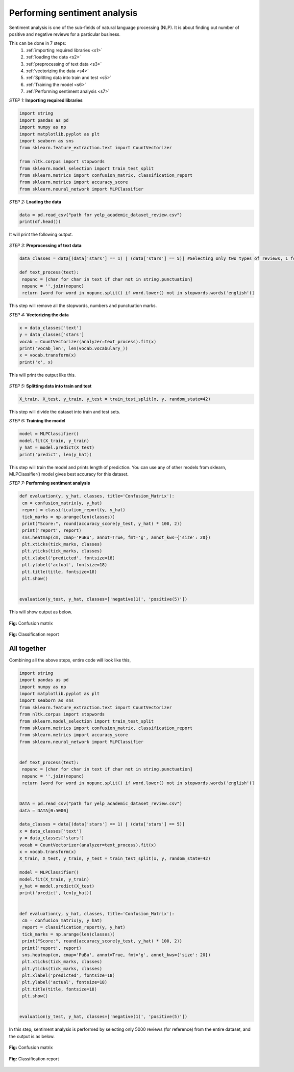 .. _step:

Performing sentiment analysis
==============================

Sentiment analysis is one of the sub-fields of natural language processing (NLP). It is about finding out number of positive and negative reviews for a particular business.

This can be done in 7 steps:
 1. :ref:`importing required libraries <s1>`
 2. :ref:`loading the data <s2>`
 3. :ref:`preprocessing of text data <s3>`
 4. :ref:`vectorizing the data <s4>`
 5. :ref:`Splitting data into train and test <s5>`
 6. :ref:`Training the model <s6>`
 7. :ref:`Performing sentiment analysis <s7>`


.. _s1:

*STEP 1:* **Importing required libraries**

.. code-block:: python
   
   import string
   import pandas as pd
   import numpy as np
   import matplotlib.pyplot as plt
   import seaborn as sns
   from sklearn.feature_extraction.text import CountVectorizer

   from nltk.corpus import stopwords
   from sklearn.model_selection import train_test_split
   from sklearn.metrics import confusion_matrix, classification_report
   from sklearn.metrics import accuracy_score
   from sklearn.neural_network import MLPClassifier


.. _s2:

*STEP 2:* **Loading the data**

.. code-block:: python

   data = pd.read_csv("path for yelp_academic_dataset_review.csv")
   print(df.head())

It will print the following output.

.. figure:: /images/yelp_head.png
   :scale: 60%
   :align: center
   

.. _s3:

*STEP 3:* **Preprocessing of text data**

.. code-block:: python
   
   data_classes = data[(data['stars'] == 1) | (data['stars'] == 5)] #Selecting only two types of reviews, 1 for negative review and 5 for positive review

   def text_process(text):
    nopunc = [char for char in text if char not in string.punctuation]
    nopunc = ''.join(nopunc)
    return [word for word in nopunc.split() if word.lower() not in stopwords.words('english')]

This step will remove all the stopwords, numbers and punctuation marks.


.. _s4:

*STEP 4:* **Vectorizing the data**

.. code-block:: python
   
   x = data_classes['text']
   y = data_classes['stars']
   vocab = CountVectorizer(analyzer=text_process).fit(x)
   print('vocab_len', len(vocab.vocabulary_))
   x = vocab.transform(x)
   print('x', x)

This will print the output like this.

.. figure:: /images/yelp_vocab.png
   :scale: 60%
   :align: center


.. _s5:

*STEP 5:* **Splitting data into train and test**

.. code-block:: python

   X_train, X_test, y_train, y_test = train_test_split(x, y, random_state=42)

This step will divide the dataset into train and test sets.


.. _s6:

*STEP 6:* **Training the model**

.. code-block:: python
   
   model = MLPClassifier()
   model.fit(X_train, y_train)
   y_hat = model.predict(X_test)
   print('predict', len(y_hat))

This step will train the model and prints length of prediction. You can use any of other models from sklearn, MLPClassifier() model gives best accuracy for this dataset. 


.. _s7:

*STEP 7:* **Performing sentiment analysis**

.. code-block:: python
   
   def evaluation(y, y_hat, classes, title='Confusion_Matrix'):
    cm = confusion_matrix(y, y_hat)
    report = classification_report(y, y_hat)
    tick_marks = np.arange(len(classes))
    print("Score:", round(accuracy_score(y_test, y_hat) * 100, 2))
    print('report', report)
    sns.heatmap(cm, cmap='PuBu', annot=True, fmt='g', annot_kws={'size': 20})
    plt.xticks(tick_marks, classes)
    plt.yticks(tick_marks, classes)
    plt.xlabel('predicted', fontsize=18)
    plt.ylabel('actual', fontsize=18)
    plt.title(title, fontsize=18)
    plt.show()


   evaluation(y_test, y_hat, classes=['negative(1)', 'positive(5)'])

This will show output as below.

.. figure:: /images/yelp_confusion_matrix.png
   :scale: 60%
   :align: center

   **Fig:** Confusion matrix


.. figure:: /images/yelp_clfn_report.png
   :scale: 60%
   :align: center

   **Fig:** Classification report


All together
-------------
Combining all the above steps, entire code will look like this,

.. code-block:: python

   import string
   import pandas as pd
   import numpy as np
   import matplotlib.pyplot as plt
   import seaborn as sns
   from sklearn.feature_extraction.text import CountVectorizer
   from nltk.corpus import stopwords
   from sklearn.model_selection import train_test_split
   from sklearn.metrics import confusion_matrix, classification_report
   from sklearn.metrics import accuracy_score
   from sklearn.neural_network import MLPClassifier


   def text_process(text):
    nopunc = [char for char in text if char not in string.punctuation]
    nopunc = ''.join(nopunc)
    return [word for word in nopunc.split() if word.lower() not in stopwords.words('english')]


   DATA = pd.read_csv("path for yelp_academic_dataset_review.csv")
   data = DATA[0:5000]

   data_classes = data[(data['stars'] == 1) | (data['stars'] == 5)]
   x = data_classes['text']
   y = data_classes['stars']
   vocab = CountVectorizer(analyzer=text_process).fit(x)
   x = vocab.transform(x)
   X_train, X_test, y_train, y_test = train_test_split(x, y, random_state=42)

   model = MLPClassifier()
   model.fit(X_train, y_train)
   y_hat = model.predict(X_test)
   print('predict', len(y_hat))


   def evaluation(y, y_hat, classes, title='Confusion_Matrix'):
    cm = confusion_matrix(y, y_hat)
    report = classification_report(y, y_hat)
    tick_marks = np.arange(len(classes))
    print("Score:", round(accuracy_score(y_test, y_hat) * 100, 2))
    print('report', report)
    sns.heatmap(cm, cmap='PuBu', annot=True, fmt='g', annot_kws={'size': 20})
    plt.xticks(tick_marks, classes)
    plt.yticks(tick_marks, classes)
    plt.xlabel('predicted', fontsize=18)
    plt.ylabel('actual', fontsize=18)
    plt.title(title, fontsize=18)
    plt.show()


   evaluation(y_test, y_hat, classes=['negative(1)', 'positive(5)'])


In this step, sentiment analysis is performed by selecting only 5000 reviews (for reference) from the entire dataset, and the output is as below.

.. figure:: /images/yelp_final_output.png
   :scale: 60%
   :align: center

   **Fig:** Confusion matrix


.. figure:: /images/yelp_final_report.png
   :scale: 60%
   :align: center

   **Fig:** Classification report

